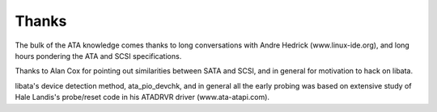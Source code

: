 
.. _libataThanks:

======
Thanks
======

The bulk of the ATA knowledge comes thanks to long conversations with Andre Hedrick (www.linux-ide.org), and long hours pondering the ATA and SCSI specifications.

Thanks to Alan Cox for pointing out similarities between SATA and SCSI, and in general for motivation to hack on libata.

libata's device detection method, ata_pio_devchk, and in general all the early probing was based on extensive study of Hale Landis's probe/reset code in his ATADRVR driver
(www.ata-atapi.com).
